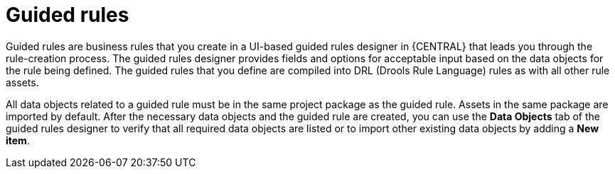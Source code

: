 [id='guided-rules-con']
= Guided rules

Guided rules are business rules that you create in a UI-based guided rules designer in {CENTRAL} that leads you through the rule-creation process. The guided rules designer provides fields and options for acceptable input based on the data objects for the rule being defined. The guided rules that you define are compiled into DRL (Drools Rule Language) rules as with all other rule assets.

All data objects related to a guided rule must be in the same project package as the guided rule. Assets in the same package are imported by default. After the necessary data objects and the guided rule are created, you can use the *Data Objects* tab of the guided rules designer to verify that all required data objects are listed or to import other existing data objects by adding a *New item*.

//The guided rules designer also enables you to leverage planner-specific functionality. For details about the Guided Rule Editor planning capabilities, see the _{URL_PLANNER_GUIDE}[{PLANNER}] Guide_.
